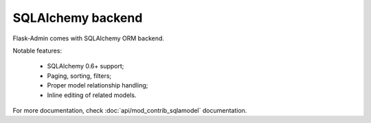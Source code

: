 SQLAlchemy backend
==================

Flask-Admin comes with SQLAlchemy ORM backend.

Notable features:

 - SQLAlchemy 0.6+ support;
 - Paging, sorting, filters;
 - Proper model relationship handling;
 - Inline editing of related models.


For more documentation, check :doc:`api/mod_contrib_sqlamodel` documentation.
